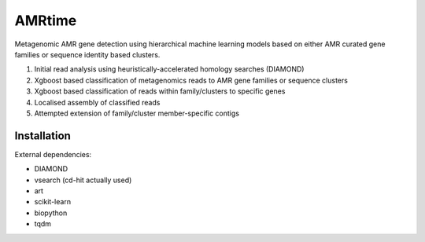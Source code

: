 =============================
AMRtime
=============================

.. image:: https://badge.fury.io/py/AMRtime.png
    :target: http://badge.fury.io/py/AMRtime

.. image:: https://travis-ci.org/fmaguire/AMRtime.png?branch=master
    :target: https://travis-ci.org/fmaguire/AMRtime

Metagenomic AMR gene detection using hierarchical machine learning models based on either
AMR curated gene families or sequence identity based clusters.


1. Initial read analysis using heuristically-accelerated homology searches (DIAMOND)

2. Xgboost based classification of metagenomics reads to AMR gene families or sequence clusters

3. Xgboost based classification of reads within family/clusters to specific genes

4. Localised assembly of classified reads

5. Attempted extension of family/cluster member-specific contigs 


Installation
--------

External dependencies:

- DIAMOND

- vsearch (cd-hit actually used)

- art

- scikit-learn

- biopython

- tqdm

